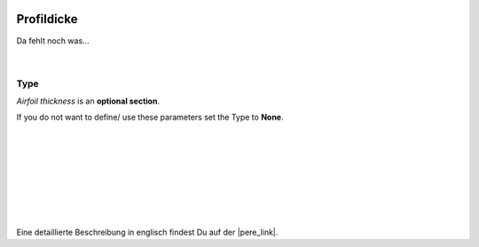  .. Author: Stefan Feuz; http://www.laboratoridenvol.com

 .. Copyright: General Public License GNU GPL 3.0

-----------
Profildicke
-----------

Da fehlt noch was... 

 |

Type
----
*Airfoil thickness* is an **optional section**. 

If you do not want to define/ use these parameters set the Type to **None**.

 |

 |

 |

 |

 |

 |

 |

Eine detaillierte Beschreibung in englisch findest Du auf der |pere_link|.

.. |pere_link| raw:: html

	<a href="http://laboratoridenvol.com/leparagliding/manual.en.html#6.30" target="_blank">Laboratori d'envol website</a>
